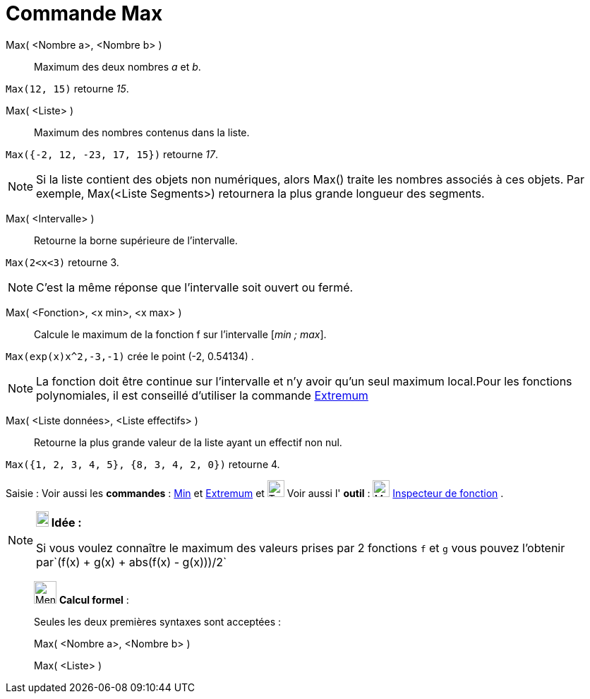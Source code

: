 = Commande Max
:page-en: commands/Max
ifdef::env-github[:imagesdir: /fr/modules/ROOT/assets/images]

Max( <Nombre a>, <Nombre b> )::
  Maximum des deux nombres _a_ et _b_.

[EXAMPLE]
====

`++Max(12, 15)++` retourne _15_.

====

Max( <Liste> )::
  Maximum des nombres contenus dans la liste.

[EXAMPLE]
====

`++Max({-2, 12, -23, 17, 15})++` retourne _17_.

====

[NOTE]
====

Si la liste contient des objets non numériques, alors Max() traite les nombres associés à ces objets. Par
exemple, Max(<Liste Segments>) retournera la plus grande longueur des segments.

====

Max( <Intervalle> )::
  Retourne la borne supérieure de l'intervalle.

[EXAMPLE]
====

`++Max(2<x<3)++` retourne 3.

====

[NOTE]
====

C'est la même réponse que l'intervalle soit ouvert ou fermé.

====

Max( <Fonction>, <x min>, <x max> )::
  Calcule le maximum de la fonction f sur l'intervalle [_min ; max_].

[EXAMPLE]

====

`++Max(exp(x)x^2,-3,-1)++` crée le point (-2, 0.54134) .

====

[NOTE]
====

La fonction doit être continue sur l'intervalle et n'y avoir qu'un seul maximum local.Pour les fonctions
polynomiales, il est conseillé d'utiliser la commande xref:/commands/Extremum.adoc[Extremum]
====

Max( <Liste données>, <Liste effectifs> )::
  Retourne la plus grande valeur de la liste ayant un effectif non nul.

[EXAMPLE]
====

`++Max({1, 2, 3, 4, 5}, {8, 3, 4, 2, 0})++` retourne 4.

====


[.kcode]#Saisie :# Voir aussi les *commandes* : xref:/commands/Min.adoc[Min] et xref:/commands/Extremum.adoc[Extremum] et image:Tool_tool.png[Tool tool.png,width=24,height=24] Voir aussi l' *outil* : image:32px-Mode_functioninspector.svg.png[Mode functioninspector.svg,width=24,height=24] xref:/tools/Inspecteur_de_fonction.adoc[Inspecteur de fonction] .

[NOTE]
====

*image:18px-Bulbgraph.png[Note,title="Note",width=18,height=22] Idée :*

Si vous voulez connaître le maximum des valeurs prises par 2 fonctions `++f++` et `++g++` vous pouvez l'obtenir
par`++(f(x) + g(x) + abs(f(x) - g(x)))/2++`

====

____________________________________________________________

image:32px-Menu_view_cas.svg.png[Menu view cas.svg,width=32,height=32] *Calcul formel* :

Seules les deux premières syntaxes sont acceptées :

Max( <Nombre a>, <Nombre b> )

Max( <Liste> )
